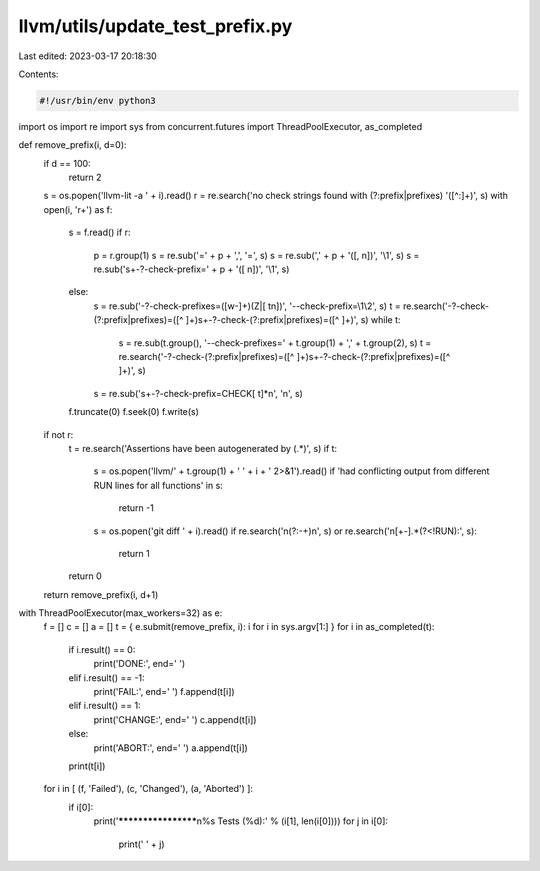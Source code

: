 llvm/utils/update_test_prefix.py
================================

Last edited: 2023-03-17 20:18:30

Contents:

.. code-block:: py

    #!/usr/bin/env python3

import os
import re
import sys
from concurrent.futures import ThreadPoolExecutor, as_completed

def remove_prefix(i, d=0):
    if d == 100:
        return 2
    s = os.popen('llvm-lit -a ' + i).read()
    r = re.search('no check strings found with (?:prefix|prefixes) \'([^:]+)', s)
    with open(i, 'r+') as f:
        s = f.read()
        if r:
            p = r.group(1)
            s = re.sub('=' + p + ',', '=', s)
            s = re.sub(',' + p + '([, \n])', '\\1', s)
            s = re.sub('\s+-?-check-prefix=' + p + '([ \n])', '\\1', s)
        else:
            s = re.sub('-?-check-prefixes=([\w-]+)(\Z|[ \t\n])', '--check-prefix=\\1\\2', s)
            t = re.search('-?-check-(?:prefix|prefixes)=([^ ]+)\s+-?-check-(?:prefix|prefixes)=([^ ]+)', s)
            while t:
                s = re.sub(t.group(), '--check-prefixes=' + t.group(1) + ',' + t.group(2), s)
                t = re.search('-?-check-(?:prefix|prefixes)=([^ ]+)\s+-?-check-(?:prefix|prefixes)=([^ ]+)', s)
            s = re.sub('\s+-?-check-prefix=CHECK[ \t]*\n', '\n', s)
        f.truncate(0)
        f.seek(0)
        f.write(s)
    if not r:
        t = re.search('Assertions have been autogenerated by (.*)', s)
        if t:
            s = os.popen('llvm/' + t.group(1) + ' ' + i + ' 2>&1').read()
            if 'had conflicting output from different RUN lines for all functions' in s:
                return -1
            s = os.popen('git diff ' + i).read()
            if re.search('\n(?:-+)\n', s) or re.search('\n[+-].*(?<!RUN):', s):
                return 1
        return 0
    return remove_prefix(i, d+1)

with ThreadPoolExecutor(max_workers=32) as e:
    f = []
    c = []
    a = []
    t = { e.submit(remove_prefix, i): i for i in sys.argv[1:] }
    for i in as_completed(t):
        if i.result() == 0:
            print('DONE:', end=' ')
        elif i.result() == -1:
            print('FAIL:', end=' ')
            f.append(t[i])
        elif i.result() == 1:
            print('CHANGE:', end=' ')
            c.append(t[i])
        else:
            print('ABORT:', end=' ')
            a.append(t[i])
        print(t[i])
    for i in [ (f, 'Failed'), (c, 'Changed'), (a, 'Aborted') ]:
        if i[0]:
            print('********************\n%s Tests (%d):' % (i[1], len(i[0])))
            for j in i[0]:
                print('  ' + j)


